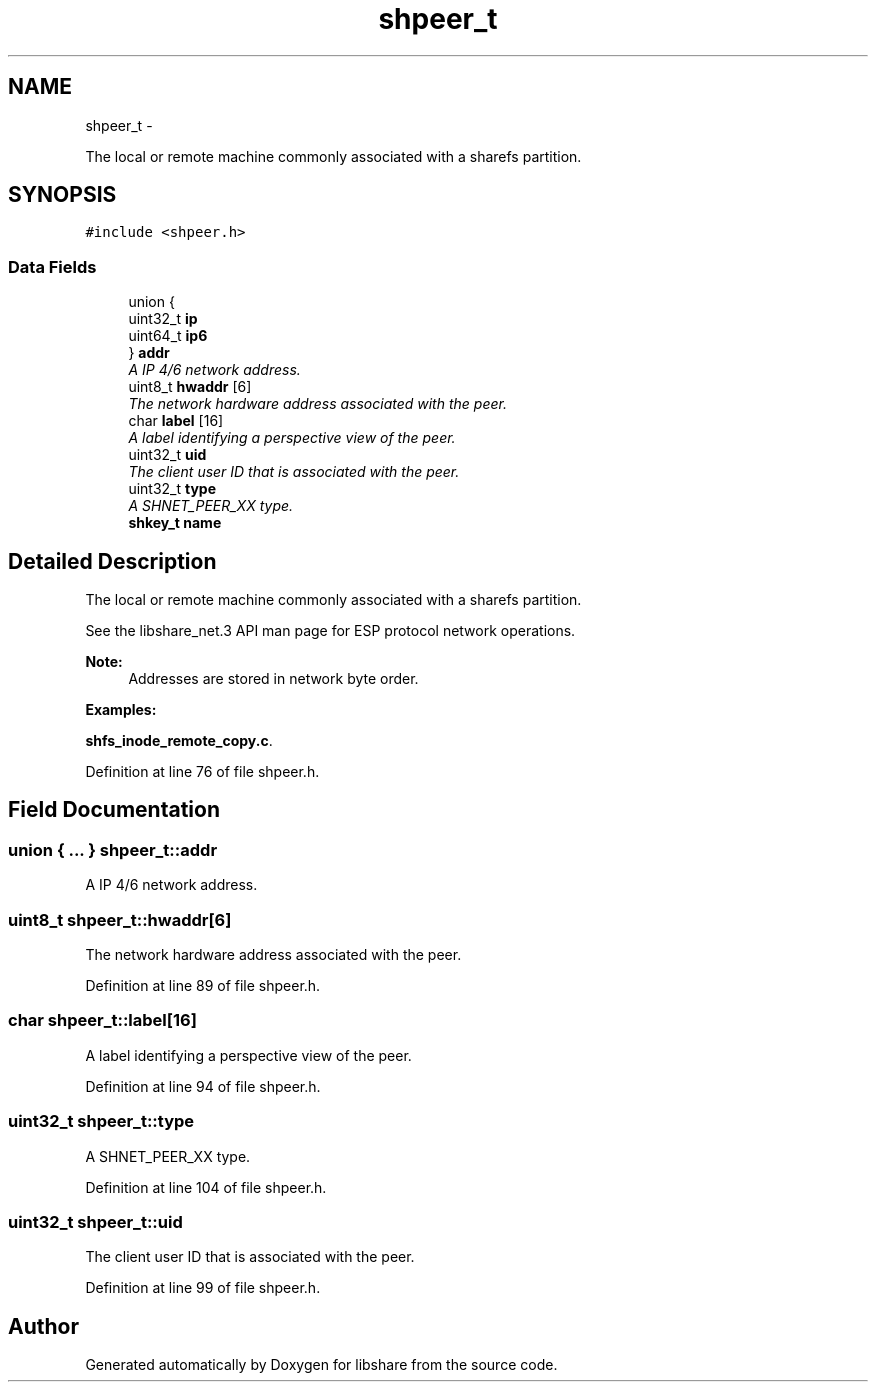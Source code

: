 .TH "shpeer_t" 3 "2 Aug 2014" "Version 2.1.4" "libshare" \" -*- nroff -*-
.ad l
.nh
.SH NAME
shpeer_t \- 
.PP
The local or remote machine commonly associated with a sharefs partition.  

.SH SYNOPSIS
.br
.PP
.PP
\fC#include <shpeer.h>\fP
.SS "Data Fields"

.in +1c
.ti -1c
.RI "union {"
.br
.ti -1c
.RI "   uint32_t \fBip\fP"
.br
.ti -1c
.RI "   uint64_t \fBip6\fP"
.br
.ti -1c
.RI "} \fBaddr\fP"
.br
.RI "\fIA IP 4/6 network address. \fP"
.ti -1c
.RI "uint8_t \fBhwaddr\fP [6]"
.br
.RI "\fIThe network hardware address associated with the peer. \fP"
.ti -1c
.RI "char \fBlabel\fP [16]"
.br
.RI "\fIA label identifying a perspective view of the peer. \fP"
.ti -1c
.RI "uint32_t \fBuid\fP"
.br
.RI "\fIThe client user ID that is associated with the peer. \fP"
.ti -1c
.RI "uint32_t \fBtype\fP"
.br
.RI "\fIA SHNET_PEER_XX type. \fP"
.ti -1c
.RI "\fBshkey_t\fP \fBname\fP"
.br
.in -1c
.SH "Detailed Description"
.PP 
The local or remote machine commonly associated with a sharefs partition. 

 
 See the libshare_net.3 API man page for ESP protocol network operations.
  
.PP
\fBNote:\fP
.RS 4
Addresses are stored in network byte order. 
.RE
.PP

.PP
\fBExamples: \fP
.in +1c
.PP
\fBshfs_inode_remote_copy.c\fP.
.PP
Definition at line 76 of file shpeer.h.
.SH "Field Documentation"
.PP 
.SS "union { ... }   \fBshpeer_t::addr\fP"
.PP
A IP 4/6 network address. 
.SS "uint8_t \fBshpeer_t::hwaddr\fP[6]"
.PP
The network hardware address associated with the peer. 
.PP
Definition at line 89 of file shpeer.h.
.SS "char \fBshpeer_t::label\fP[16]"
.PP
A label identifying a perspective view of the peer. 
.PP
Definition at line 94 of file shpeer.h.
.SS "uint32_t \fBshpeer_t::type\fP"
.PP
A SHNET_PEER_XX type. 
.PP
Definition at line 104 of file shpeer.h.
.SS "uint32_t \fBshpeer_t::uid\fP"
.PP
The client user ID that is associated with the peer. 
.PP
Definition at line 99 of file shpeer.h.

.SH "Author"
.PP 
Generated automatically by Doxygen for libshare from the source code.
